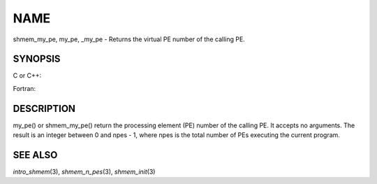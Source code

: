 NAME
~~~~

shmem_my_pe, my_pe, \_my_pe - Returns the virtual PE number of the
calling PE.

SYNOPSIS
========

C or C++:

.. code-block:: c++
   :linenos:

   #include <mpp/shmem.h>
   int shmem_my_pe (void);
   int my_pe (void);

Fortran:

.. code-block:: fortran
   :linenos:

   include 'mpp/shmem.fh'
   I = SHMEM_MY_PE ()
   I = MY_PE ()

DESCRIPTION
===========

my_pe() or shmem_my_pe() return the processing element (PE) number of
the calling PE. It accepts no arguments. The result is an integer
between 0 and npes - 1, where npes is the total number of PEs executing
the current program.

SEE ALSO
========

*intro_shmem*\ (3), *shmem_n_pes*\ (3), *shmem_init*\ (3)
